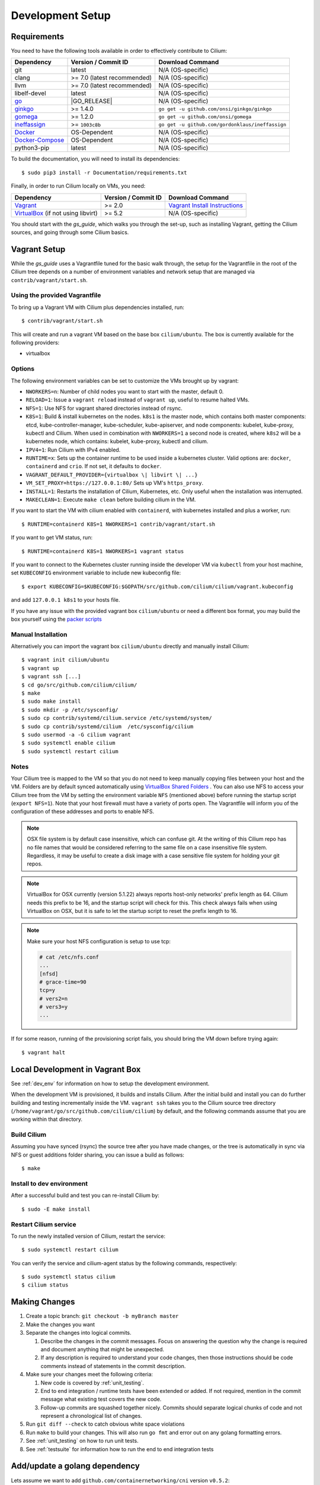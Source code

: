 .. only:: not (epub or latex or html)
  
    WARNING: You are looking at unreleased Cilium documentation.
    Please use the official rendered version released here:
    http://docs.cilium.io

.. _dev_env:

Development Setup
=================

Requirements
~~~~~~~~~~~~

You need to have the following tools available in order to effectively
contribute to Cilium:

+----------------------------------------------------------------------------------+-----------------------------+-------------------------------------------------------------------------------+
| Dependency                                                                       | Version / Commit ID         | Download Command                                                              |
+==================================================================================+=============================+===============================================================================+
|  git                                                                             | latest                      | N/A (OS-specific)                                                             |
+----------------------------------------------------------------------------------+-----------------------------+-------------------------------------------------------------------------------+
|  clang                                                                           | >= 7.0 (latest recommended) | N/A (OS-specific)                                                             |
+----------------------------------------------------------------------------------+-----------------------------+-------------------------------------------------------------------------------+
|  llvm                                                                            | >= 7.0 (latest recommended) | N/A (OS-specific)                                                             |
+----------------------------------------------------------------------------------+-----------------------------+-------------------------------------------------------------------------------+
|  libelf-devel                                                                    | latest                      | N/A (OS-specific)                                                             |
+----------------------------------------------------------------------------------+-----------------------------+-------------------------------------------------------------------------------+
| `go <https://golang.org/dl/>`_                                                   | |GO_RELEASE|                | N/A (OS-specific)                                                             |
+----------------------------------------------------------------------------------+-----------------------------+-------------------------------------------------------------------------------+
+ `ginkgo <https://github.com/onsi/ginkgo>`__                                      | >= 1.4.0                    | ``go get -u github.com/onsi/ginkgo/ginkgo``                                   |
+----------------------------------------------------------------------------------+-----------------------------+-------------------------------------------------------------------------------+
+ `gomega <https://github.com/onsi/gomega>`_                                       | >= 1.2.0                    | ``go get -u github.com/onsi/gomega``                                          |
+----------------------------------------------------------------------------------+-----------------------------+-------------------------------------------------------------------------------+
+ `ineffassign <https://github.com/gordonklaus/ineffassign>`_                      | >= ``1003c8b``              | ``go get -u github.com/gordonklaus/ineffassign``                              |
+----------------------------------------------------------------------------------+-----------------------------+-------------------------------------------------------------------------------+
+ `Docker <https://docs.docker.com/engine/installation/>`_                         | OS-Dependent                | N/A (OS-specific)                                                             |
+----------------------------------------------------------------------------------+-----------------------------+-------------------------------------------------------------------------------+
+ `Docker-Compose <https://docs.docker.com/compose/install/>`_                     | OS-Dependent                | N/A (OS-specific)                                                             |
+----------------------------------------------------------------------------------+-----------------------------+-------------------------------------------------------------------------------+
+ python3-pip                                                                      | latest                      | N/A (OS-specific)                                                             |
+----------------------------------------------------------------------------------+-----------------------------+-------------------------------------------------------------------------------+


To build the documentation, you will need to install its dependencies:

::

    $ sudo pip3 install -r Documentation/requirements.txt

Finally, in order to run Cilium locally on VMs, you need:

+----------------------------------------------------------------------------------+-----------------------+--------------------------------------------------------------------------------+
| Dependency                                                                       | Version / Commit ID   | Download Command                                                               |
+==================================================================================+=======================+================================================================================+
| `Vagrant <https://www.vagrantup.com/downloads.html>`_                            | >= 2.0                | `Vagrant Install Instructions <https://www.vagrantup.com/docs/installation/>`_ |
+----------------------------------------------------------------------------------+-----------------------+--------------------------------------------------------------------------------+
| `VirtualBox <https://www.virtualbox.org/wiki/Downloads>`_ (if not using libvirt) | >= 5.2                | N/A (OS-specific)                                                              |
+----------------------------------------------------------------------------------+-----------------------+--------------------------------------------------------------------------------+

You should start with the `gs_guide`, which walks you through the set-up, such
as installing Vagrant, getting the Cilium sources, and going through some
Cilium basics.


Vagrant Setup
~~~~~~~~~~~~~

While the `gs_guide` uses a Vagrantfile tuned for the basic walk through, the
setup for the Vagrantfile in the root of the Cilium tree depends on a number of
environment variables and network setup that are managed via
``contrib/vagrant/start.sh``.

Using the provided Vagrantfile
^^^^^^^^^^^^^^^^^^^^^^^^^^^^^^

To bring up a Vagrant VM  with Cilium
plus dependencies installed, run:

::

    $ contrib/vagrant/start.sh

This will create and run a vagrant VM based on the base box
``cilium/ubuntu``. The box is currently available for the
following providers:

* virtualbox

Options
^^^^^^^

The following environment variables can be set to customize the VMs
brought up by vagrant:

* ``NWORKERS=n``: Number of child nodes you want to start with the master,
  default 0.
* ``RELOAD=1``: Issue a ``vagrant reload`` instead of ``vagrant up``, useful
  to resume halted VMs.
* ``NFS=1``: Use NFS for vagrant shared directories instead of rsync.
* ``K8S=1``: Build & install kubernetes on the nodes. ``k8s1`` is the master
  node, which contains both master components: etcd, kube-controller-manager,
  kube-scheduler, kube-apiserver, and node components: kubelet,
  kube-proxy, kubectl and Cilium. When used in combination with ``NWORKERS=1`` a
  second node is created, where ``k8s2`` will be a kubernetes node, which
  contains: kubelet, kube-proxy, kubectl and cilium.
* ``IPV4=1``: Run Cilium with IPv4 enabled.
* ``RUNTIME=x``: Sets up the container runtime to be used inside a kubernetes
  cluster. Valid options are: ``docker``, ``containerd`` and ``crio``. If not
  set, it defaults to ``docker``.
* ``VAGRANT_DEFAULT_PROVIDER={virtualbox \| libvirt \| ...}``
* ``VM_SET_PROXY=https://127.0.0.1:80/`` Sets up VM's ``https_proxy``.
* ``INSTALL=1``: Restarts the installation of Cilium, Kubernetes, etc. Only
  useful when the installation was interrupted.
* ``MAKECLEAN=1``: Execute ``make clean`` before building cilium in the VM.

If you want to start the VM with cilium enabled with ``containerd``, with
kubernetes installed and plus a worker, run:

::

	$ RUNTIME=containerd K8S=1 NWORKERS=1 contrib/vagrant/start.sh

If you want to get VM status, run:
::

  $ RUNTIME=containerd K8S=1 NWORKERS=1 vagrant status

If you want to connect to the Kubernetes cluster running inside the developer VM via ``kubectl`` from your host machine, set ``KUBECONFIG`` environment variable to include new kubeconfig file:

::

$ export KUBECONFIG=$KUBECONFIG:$GOPATH/src/github.com/cilium/cilium/vagrant.kubeconfig

and add ``127.0.0.1 k8s1`` to your hosts file.

If you have any issue with the provided vagrant box
``cilium/ubuntu`` or need a different box format, you may
build the box yourself using the `packer scripts <https://github.com/cilium/packer-ci-build>`_

Manual Installation
^^^^^^^^^^^^^^^^^^^

Alternatively you can import the vagrant box ``cilium/ubuntu``
directly and manually install Cilium:

::

        $ vagrant init cilium/ubuntu
        $ vagrant up
        $ vagrant ssh [...]
        $ cd go/src/github.com/cilium/cilium/
        $ make
        $ sudo make install
        $ sudo mkdir -p /etc/sysconfig/
        $ sudo cp contrib/systemd/cilium.service /etc/systemd/system/
        $ sudo cp contrib/systemd/cilium  /etc/sysconfig/cilium
        $ sudo usermod -a -G cilium vagrant
        $ sudo systemctl enable cilium
        $ sudo systemctl restart cilium

Notes
^^^^^

Your Cilium tree is mapped to the VM so that you do not need to keep manually
copying files between your host and the VM. Folders are by default synced
automatically using `VirtualBox Shared Folders <https://www.virtualbox.org/manual/ch04.html#sharedfolders>`_ .
You can also use NFS to access your Cilium tree from the VM by
setting the environment variable ``NFS`` (mentioned above) before running the
startup script (``export NFS=1``). Note that your host firewall must have a variety
of ports open. The Vagrantfile will inform you of the configuration of these addresses
and ports to enable NFS.

.. note::

   OSX file system is by default case insensitive, which can confuse
   git.  At the writing of this Cilium repo has no file names that
   would be considered referring to the same file on a case
   insensitive file system.  Regardless, it may be useful to create a
   disk image with a case sensitive file system for holding your git
   repos.

.. note::

   VirtualBox for OSX currently (version 5.1.22) always reports
   host-only networks' prefix length as 64.  Cilium needs this prefix
   to be 16, and the startup script will check for this.  This check
   always fails when using VirtualBox on OSX, but it is safe to let
   the startup script to reset the prefix length to 16.

.. note::

   Make sure your host NFS configuration is setup to use tcp:

   .. code-block:: none

      # cat /etc/nfs.conf
      ...
      [nfsd]
      # grace-time=90
      tcp=y
      # vers2=n
      # vers3=y
      ...

If for some reason, running of the provisioning script fails, you should bring the VM down before trying again:

::

    $ vagrant halt

Local Development in Vagrant Box
~~~~~~~~~~~~~~~~~~~~~~~~~~~~~~~~

See :ref:`dev_env` for information on how to setup the development environment.

When the development VM is provisioned, it builds and installs Cilium.  After
the initial build and install you can do further building and testing
incrementally inside the VM. ``vagrant ssh`` takes you to the Cilium source
tree directory (``/home/vagrant/go/src/github.com/cilium/cilium``) by default,
and the following commands assume that you are working within that directory.

Build Cilium
^^^^^^^^^^^^

Assuming you have synced (rsync) the source tree after you have made changes,
or the tree is automatically in sync via NFS or guest additions folder sharing,
you can issue a build as follows:

::

    $ make

Install to dev environment
^^^^^^^^^^^^^^^^^^^^^^^^^^

After a successful build and test you can re-install Cilium by:

::

    $ sudo -E make install

Restart Cilium service
^^^^^^^^^^^^^^^^^^^^^^

To run the newly installed version of Cilium, restart the service:

::

    $ sudo systemctl restart cilium

You can verify the service and cilium-agent status by the following
commands, respectively:

::

    $ sudo systemctl status cilium
    $ cilium status

Making Changes
~~~~~~~~~~~~~~

#. Create a topic branch: ``git checkout -b myBranch master``
#. Make the changes you want
#. Separate the changes into logical commits.

   #. Describe the changes in the commit messages. Focus on answering the
      question why the change is required and document anything that might be
      unexpected.
   #. If any description is required to understand your code changes, then
      those instructions should be code comments instead of statements in the
      commit description.
#. Make sure your changes meet the following criteria:

   #. New code is covered by :ref:`unit_testing`.
   #. End to end integration / runtime tests have been extended or added. If
      not required, mention in the commit message what existing test covers the
      new code.
   #. Follow-up commits are squashed together nicely. Commits should separate
      logical chunks of code and not represent a chronological list of changes.
#. Run ``git diff --check`` to catch obvious white space violations
#. Run ``make`` to build your changes. This will also run ``go fmt`` and error out
   on any golang formatting errors.
#. See :ref:`unit_testing` on how to run unit tests.
#. See :ref:`testsuite` for information how to run the end to end integration
   tests

Add/update a golang dependency
~~~~~~~~~~~~~~~~~~~~~~~~~~~~~~

Lets assume we want to add ``github.com/containernetworking/cni`` version ``v0.5.2``:

.. code:: bash

    $ go get github.com/containernetworking/cni@v0.5.2
    $ go mod tidy
    $ go mod vendor
    $ git add go.mod go.sum vendor/

For a first run, it can take a while as it will download all dependencies to
your local cache but the remaining runs will be faster.

Updating k8s is a special case, for that one needs to do:

.. code:: bash

    $ # get the tag we are updating (for example ``v0.17.3`` corresponds to k8s ``v1.17.3``)
    $ # open go.mod and search and replace all ``v0.17.3`` with the version
    $ # that we are trying to upgrade with, for example: ``v0.17.4``.
    $ # Close the file and run:
    $ go mod tidy
    $ go mod vendor
    $ make generate-k8s-api
    $ git add go.mod go.sum vendor/

Debugging
~~~~~~~~~

Datapath code
^^^^^^^^^^^^^

The tool ``cilium monitor`` can also be used to retrieve debugging information
from the BPF based datapath. Debugging messages are sent if either the
``cilium-agent`` itself or the respective endpoint is in debug mode. The debug
mode of the agent can be enabled by starting ``cilium-agent`` with the option
``--debug`` enabled or by running ``cilium config debug=true`` for an already
running agent. Debugging of an individual endpoint can be enabled by running
``cilium endpoint config ID debug=true``


.. code:: bash

    $ cilium endpoint config 3978 debug=true
    Endpoint 3978 configuration updated successfully
    $ cilium monitor -v --hex
    Listening for events on 2 CPUs with 64x4096 of shared memory
    Press Ctrl-C to quit
    ------------------------------------------------------------------------------
    CPU 00: MARK 0x1c56d86c FROM 3978 DEBUG: 70 bytes Incoming packet from container ifindex 85
    00000000  33 33 00 00 00 02 ae 45  75 73 11 04 86 dd 60 00  |33.....Eus....`.|
    00000010  00 00 00 10 3a ff fe 80  00 00 00 00 00 00 ac 45  |....:..........E|
    00000020  75 ff fe 73 11 04 ff 02  00 00 00 00 00 00 00 00  |u..s............|
    00000030  00 00 00 00 00 02 85 00  15 b4 00 00 00 00 01 01  |................|
    00000040  ae 45 75 73 11 04 00 00  00 00 00 00              |.Eus........|
    CPU 00: MARK 0x1c56d86c FROM 3978 DEBUG: Handling ICMPv6 type=133
    ------------------------------------------------------------------------------
    CPU 00: MARK 0x1c56d86c FROM 3978 Packet dropped 131 (Invalid destination mac) 70 bytes ifindex=0 284->0
    00000000  33 33 00 00 00 02 ae 45  75 73 11 04 86 dd 60 00  |33.....Eus....`.|
    00000010  00 00 00 10 3a ff fe 80  00 00 00 00 00 00 ac 45  |....:..........E|
    00000020  75 ff fe 73 11 04 ff 02  00 00 00 00 00 00 00 00  |u..s............|
    00000030  00 00 00 00 00 02 85 00  15 b4 00 00 00 00 01 01  |................|
    00000040  00 00 00 00                                       |....|
    ------------------------------------------------------------------------------
    CPU 00: MARK 0x7dc2b704 FROM 3978 DEBUG: 86 bytes Incoming packet from container ifindex 85
    00000000  33 33 ff 00 8a d6 ae 45  75 73 11 04 86 dd 60 00  |33.....Eus....`.|
    00000010  00 00 00 20 3a ff fe 80  00 00 00 00 00 00 ac 45  |... :..........E|
    00000020  75 ff fe 73 11 04 ff 02  00 00 00 00 00 00 00 00  |u..s............|
    00000030  00 01 ff 00 8a d6 87 00  20 40 00 00 00 00 fd 02  |........ @......|
    00000040  00 00 00 00 00 00 c0 a8  21 0b 00 00 8a d6 01 01  |........!.......|
    00000050  ae 45 75 73 11 04 00 00  00 00 00 00              |.Eus........|
    CPU 00: MARK 0x7dc2b704 FROM 3978 DEBUG: Handling ICMPv6 type=135
    CPU 00: MARK 0x7dc2b704 FROM 3978 DEBUG: ICMPv6 neighbour soliciation for address b21a8c0:d68a0000


One of the most common issues when developing datapath code is that the BPF
code cannot be loaded into the kernel. This frequently manifests as the
endpoints appearing in the "not-ready" state and never switching out of it:

.. code:: bash

    $ cilium endpoint list
    ENDPOINT   POLICY        IDENTITY   LABELS (source:key[=value])   IPv6                     IPv4            STATUS
               ENFORCEMENT
    48896      Disabled      266        container:id.server           fd02::c0a8:210b:0:bf00   10.11.13.37     not-ready
    60670      Disabled      267        container:id.client           fd02::c0a8:210b:0:ecfe   10.11.167.158   not-ready

Running ``cilium endpoint get`` for one of the endpoints will provide a
description of known state about it, which includes BPF verification logs.

The files under ``/var/run/cilium/state`` provide context about how the BPF
datapath is managed and set up. The .h files describe specific configurations
used for BPF program compilation. The numbered directories describe
endpoint-specific state, including header configuration files and BPF binaries.

Current BPF map state for particular programs is held under ``/sys/fs/bpf/``,
and the `bpf-map <https://github.com/cilium/bpf-map>`_ utility can be useful
for debugging what is going on inside them, for example:

.. code:: bash

    # ls /sys/fs/bpf/tc/globals/
    cilium_calls_15124  cilium_calls_48896        cilium_ct4_global       cilium_lb4_rr_seq       cilium_lb6_services  cilium_policy_25729  cilium_policy_60670       cilium_proxy6
    cilium_calls_25729  cilium_calls_60670        cilium_ct6_global       cilium_lb4_services     cilium_lxc           cilium_policy_3978   cilium_policy_reserved_1  cilium_reserved_policy
    cilium_calls_3978   cilium_calls_netdev_ns_1  cilium_events           cilium_lb6_reverse_nat  cilium_policy        cilium_policy_4314   cilium_policy_reserved_2  cilium_tunnel_map
    cilium_calls_4314   cilium_calls_overlay_2    cilium_lb4_reverse_nat  cilium_lb6_rr_seq       cilium_policy_15124  cilium_policy_48896  cilium_proxy4
    # bpf-map info /sys/fs/bpf/tc/globals/cilium_policy_15124
    Type:           Hash
    Key size:       8
    Value size:     24
    Max entries:    1024
    Flags:          0x0
    # bpf-map dump /sys/fs/bpf/tc/globals/cilium_policy_15124
    Key:
    00000000  6a 01 00 00 82 23 06 00                           |j....#..|
    Value:
    00000000  01 00 00 00 00 00 00 00  00 00 00 00 00 00 00 00  |................|
    00000010  00 00 00 00 00 00 00 00                           |........|


